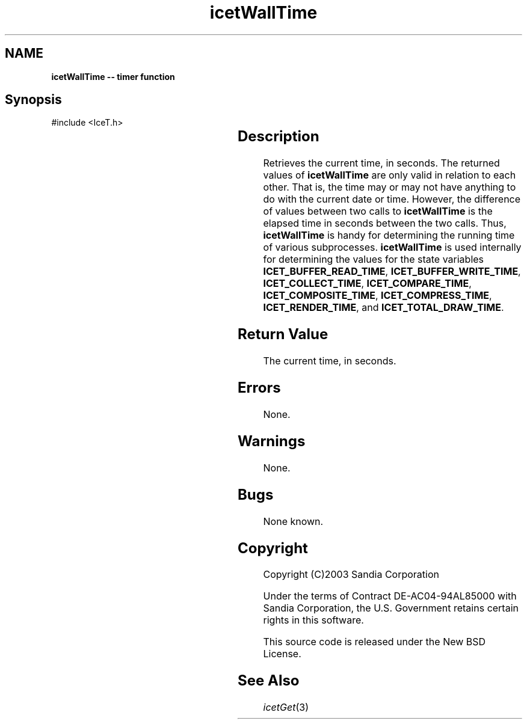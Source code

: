 '\" t
.\" Manual page created with latex2man on Tue Jul 19 13:11:56 MDT 2011
.\" NOTE: This file is generated, DO NOT EDIT.
.de Vb
.ft CW
.nf
..
.de Ve
.ft R

.fi
..
.TH "icetWallTime" "3" "July 11, 2011" "\fBIceT \fPReference" "\fBIceT \fPReference"
.SH NAME

\fBicetWallTime \-\- timer function\fP
.PP
.SH Synopsis

.PP
#include <IceT.h>
.PP
.TS H
l l l .
IceTDouble \fBicetWallTime\fP(	void	)
.TE
.PP
.SH Description

.PP
Retrieves the current time, in seconds. The returned values of 
\fBicetWallTime\fP
are only valid in relation to each other. That is, 
the time may or may not have anything to do with the current date or 
time. However, the difference of values between two calls to 
\fBicetWallTime\fP
is the elapsed time in seconds between the two 
calls. Thus, \fBicetWallTime\fP
is handy for determining the running 
time of various subprocesses. \fBicetWallTime\fP
is used internally 
for determining the values for the state variables 
\fBICET_BUFFER_READ_TIME\fP,
\fBICET_BUFFER_WRITE_TIME\fP,
\fBICET_COLLECT_TIME\fP,
\fBICET_COMPARE_TIME\fP,
\fBICET_COMPOSITE_TIME\fP,
\fBICET_COMPRESS_TIME\fP,
\fBICET_RENDER_TIME\fP,
and \fBICET_TOTAL_DRAW_TIME\fP\&.
.PP
.SH Return Value

.PP
The current time, in seconds. 
.PP
.SH Errors

.PP
None. 
.PP
.SH Warnings

.PP
None. 
.PP
.SH Bugs

.PP
None known. 
.PP
.SH Copyright

Copyright (C)2003 Sandia Corporation 
.PP
Under the terms of Contract DE\-AC04\-94AL85000 with Sandia Corporation, the 
U.S. Government retains certain rights in this software. 
.PP
This source code is released under the New BSD License. 
.PP
.SH See Also

.PP
\fIicetGet\fP(3)
.PP
.\" NOTE: This file is generated, DO NOT EDIT.
